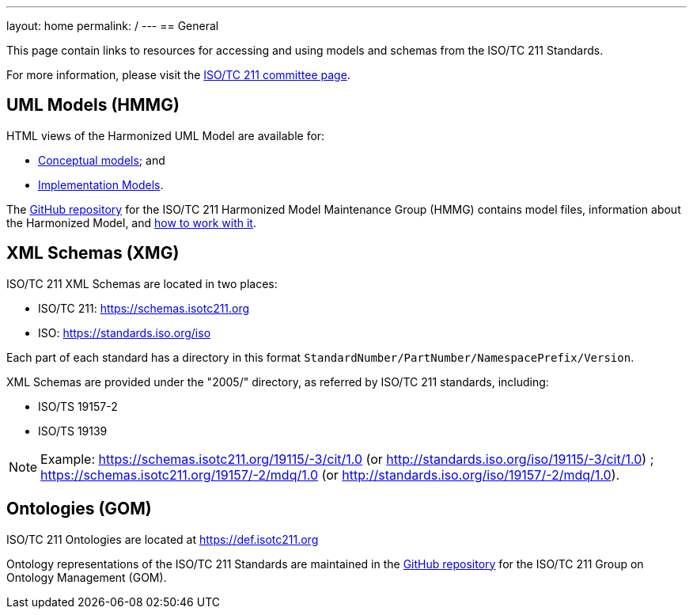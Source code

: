 ---
layout: home
permalink: /
---
== General

This page contain links to resources for accessing and using models and schemas from the ISO/TC 211 Standards.

For more information, please visit the https://committee.iso.org/home/tc211[ISO/TC 211 committee page].

== UML Models (HMMG)

HTML views of the Harmonized UML Model are available for:

* link:hmmg/HTML/ConceptualModels/[Conceptual models]; and
* link:hmmg/HTML/ImplementationModels/[Implementation Models].

The https://github.com/ISO-TC211/HMMG[GitHub repository] for the ISO/TC 211 Harmonized Model Maintenance Group (HMMG) contains model files, information about the Harmonized Model, and https://github.com/ISO-TC211/HMMG/wiki[how to work with it].


== XML Schemas (XMG)

ISO/TC 211 XML Schemas are located in two places:

* ISO/TC 211: https://schemas.isotc211.org

* ISO: https://standards.iso.org/iso

Each part of each standard has a directory in this format
`StandardNumber/PartNumber/NamespacePrefix/Version`.

XML Schemas are provided under the "2005/" directory, as referred by ISO/TC 211 standards, including:

* ISO/TS 19157-2
* ISO/TS 19139

NOTE: Example: https://schemas.isotc211.org/19115/-3/cit/1.0 (or http://standards.iso.org/iso/19115/-3/cit/1.0)
; https://schemas.isotc211.org/19157/-2/mdq/1.0 (or http://standards.iso.org/iso/19157/-2/mdq/1.0).


== Ontologies (GOM)

ISO/TC 211 Ontologies are located at https://def.isotc211.org

Ontology representations of the ISO/TC 211 Standards are maintained in the https://github.com/ISO-TC211/GOM[GitHub repository] for the ISO/TC 211 Group on Ontology Management (GOM).
